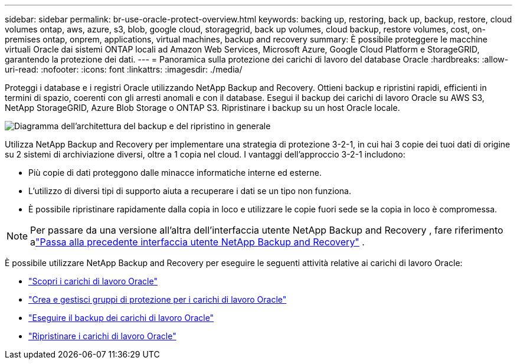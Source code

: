 ---
sidebar: sidebar 
permalink: br-use-oracle-protect-overview.html 
keywords: backing up, restoring, back up, backup, restore, cloud volumes ontap, aws, azure, s3, blob, google cloud, storagegrid, back up volumes, cloud backup, restore volumes, cost, on-premises ontap, onprem, applications, virtual machines, backup and recovery 
summary: È possibile proteggere le macchine virtuali Oracle dai sistemi ONTAP locali ad Amazon Web Services, Microsoft Azure, Google Cloud Platform e StorageGRID, garantendo la protezione dei dati. 
---
= Panoramica sulla protezione dei carichi di lavoro del database Oracle
:hardbreaks:
:allow-uri-read: 
:nofooter: 
:icons: font
:linkattrs: 
:imagesdir: ./media/


[role="lead"]
Proteggi i database e i registri Oracle utilizzando NetApp Backup and Recovery.  Ottieni backup e ripristini rapidi, efficienti in termini di spazio, coerenti con gli arresti anomali e con il database.  Esegui il backup dei carichi di lavoro Oracle su AWS S3, NetApp StorageGRID, Azure Blob Storage o ONTAP S3.  Ripristinare i backup su un host Oracle locale.

image:../media/diagram-backup-recovery-general.png["Diagramma dell'architettura del backup e del ripristino in generale"]

Utilizza NetApp Backup and Recovery per implementare una strategia di protezione 3-2-1, in cui hai 3 copie dei tuoi dati di origine su 2 sistemi di archiviazione diversi, oltre a 1 copia nel cloud. I vantaggi dell'approccio 3-2-1 includono:

* Più copie di dati proteggono dalle minacce informatiche interne ed esterne.
* L'utilizzo di diversi tipi di supporto aiuta a recuperare i dati se un tipo non funziona.
* È possibile ripristinare rapidamente dalla copia in loco e utilizzare le copie fuori sede se la copia in loco è compromessa.



NOTE: Per passare da una versione all'altra dell'interfaccia utente NetApp Backup and Recovery , fare riferimento alink:br-start-switch-ui.html["Passa alla precedente interfaccia utente NetApp Backup and Recovery"] .

È possibile utilizzare NetApp Backup and Recovery per eseguire le seguenti attività relative ai carichi di lavoro Oracle:

* link:br-start-discover-oracle.html["Scopri i carichi di lavoro Oracle"]
* link:br-use-oracle-protection-groups.html["Crea e gestisci gruppi di protezione per i carichi di lavoro Oracle"]
* link:br-use-oracle-backup.html["Eseguire il backup dei carichi di lavoro Oracle"]
* link:br-use-oracle-restore.html["Ripristinare i carichi di lavoro Oracle"]

